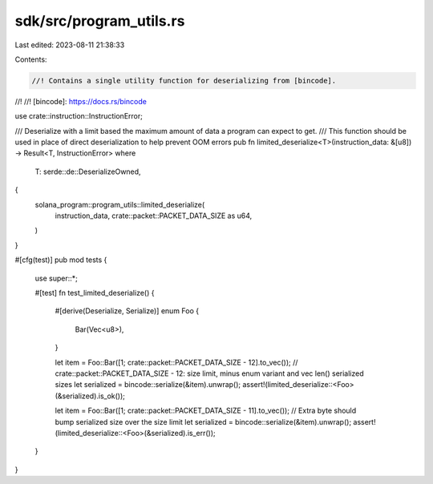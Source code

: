 sdk/src/program_utils.rs
========================

Last edited: 2023-08-11 21:38:33

Contents:

.. code-block:: rs

    //! Contains a single utility function for deserializing from [bincode].
//!
//! [bincode]: https://docs.rs/bincode

use crate::instruction::InstructionError;

/// Deserialize with a limit based the maximum amount of data a program can expect to get.
/// This function should be used in place of direct deserialization to help prevent OOM errors
pub fn limited_deserialize<T>(instruction_data: &[u8]) -> Result<T, InstructionError>
where
    T: serde::de::DeserializeOwned,
{
    solana_program::program_utils::limited_deserialize(
        instruction_data,
        crate::packet::PACKET_DATA_SIZE as u64,
    )
}

#[cfg(test)]
pub mod tests {
    use super::*;

    #[test]
    fn test_limited_deserialize() {
        #[derive(Deserialize, Serialize)]
        enum Foo {
            Bar(Vec<u8>),
        }

        let item = Foo::Bar([1; crate::packet::PACKET_DATA_SIZE - 12].to_vec()); // crate::packet::PACKET_DATA_SIZE - 12: size limit, minus enum variant and vec len() serialized sizes
        let serialized = bincode::serialize(&item).unwrap();
        assert!(limited_deserialize::<Foo>(&serialized).is_ok());

        let item = Foo::Bar([1; crate::packet::PACKET_DATA_SIZE - 11].to_vec()); // Extra byte should bump serialized size over the size limit
        let serialized = bincode::serialize(&item).unwrap();
        assert!(limited_deserialize::<Foo>(&serialized).is_err());
    }
}


